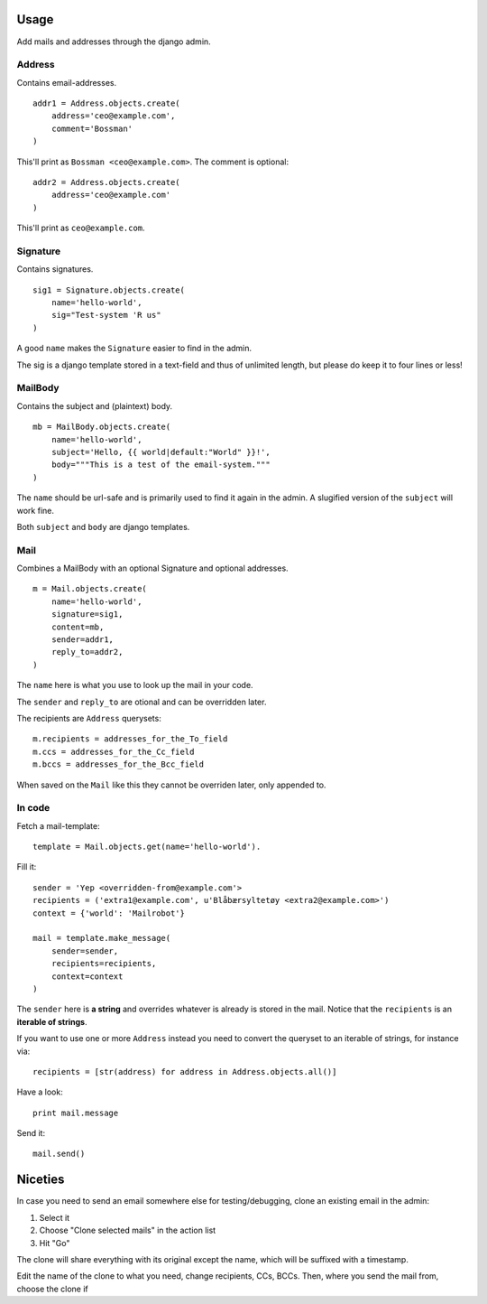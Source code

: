 .. index:: ! usage

Usage
=====

Add mails and addresses through the django admin.

Address
-------

Contains email-addresses.

::

    addr1 = Address.objects.create(
        address='ceo@example.com',
        comment='Bossman'
    )

This'll print as ``Bossman <ceo@example.com>``. The comment is optional::

    addr2 = Address.objects.create(
        address='ceo@example.com'
    )

This'll print as ``ceo@example.com``.

Signature
---------

Contains signatures.

::

    sig1 = Signature.objects.create(
        name='hello-world',
        sig="Test-system 'R us"
    )

A good ``name`` makes the ``Signature`` easier to find in the admin.

The sig is a django template stored in a text-field and thus of unlimited
length, but please do keep it to four lines or less!

MailBody
--------

Contains the subject and (plaintext) body.

::

    mb = MailBody.objects.create(
        name='hello-world',
        subject='Hello, {{ world|default:"World" }}!',
        body="""This is a test of the email-system."""
    )

The ``name`` should be url-safe and is primarily used to find it again in the
admin. A slugified version of the ``subject`` will work fine.

Both ``subject`` and ``body`` are django templates.


Mail
----

Combines a MailBody with an optional Signature and optional addresses.

::

    m = Mail.objects.create(
        name='hello-world',
        signature=sig1,
        content=mb,
        sender=addr1,
        reply_to=addr2,
    )

The ``name`` here is what you use to look up the mail in your code.

The ``sender`` and ``reply_to`` are otional and can be overridden later.

The recipients are ``Address`` querysets::

    m.recipients = addresses_for_the_To_field
    m.ccs = addresses_for_the_Cc_field
    m.bccs = addresses_for_the_Bcc_field

When saved on the ``Mail`` like this they cannot be overriden later, only
appended to.

In code
-------

.. index::
    pair: usage; fetch template
    pair: template; fetch

Fetch a mail-template::

    template = Mail.objects.get(name='hello-world').

.. index::
    pair: usage; fill template
    pair: template; fill

Fill it::

    sender = 'Yep <overridden-from@example.com'>
    recipients = ('extra1@example.com', u'Blåbærsyltetøy <extra2@example.com>')
    context = {'world': 'Mailrobot'}

    mail = template.make_message(
        sender=sender,
        recipients=recipients,
        context=context
    )

The ``sender`` here is **a string** and overrides whatever is already is stored
in the mail. Notice that the ``recipients`` is an **iterable of strings**.

If you want to use one or more ``Address`` instead you need to convert the
queryset to an iterable of strings, for instance via::

    recipients = [str(address) for address in Address.objects.all()]

.. index::
    pair: usage; examine generated email
    pair: message; examine

Have a look::

    print mail.message

.. index::
    pair: usage; send email
    pair: message; send 

Send it::

    mail.send()

Niceties
========

In case you need to send an email somewhere else for
testing/debugging, clone an existing email in the admin:

1. Select it
2. Choose "Clone selected mails" in the action list
3. Hit "Go"

The clone will share everything with its original except the name,
which will be suffixed with a timestamp.

Edit the name of the clone to what you need, change recipients,
CCs, BCCs. Then, where you send the mail from, choose the clone if
